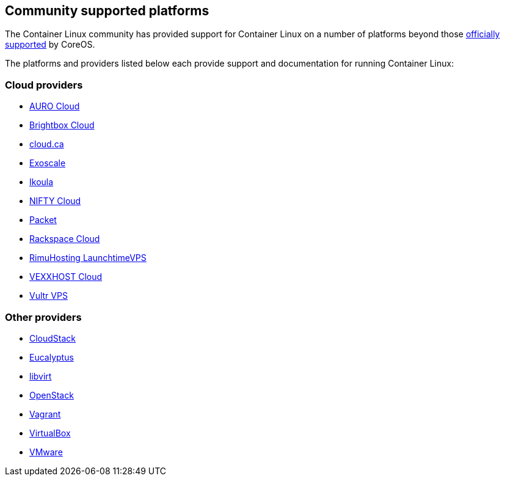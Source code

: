Community supported platforms
-----------------------------

The Container Linux community has provided support for Container Linux
on a number of platforms beyond those
https://coreos.com/os/docs/latest/[officially supported] by CoreOS.

The platforms and providers listed below each provide support and
documentation for running Container Linux:

Cloud providers
~~~~~~~~~~~~~~~

* link:booting-on-auro.md[AURO Cloud]
* link:booting-on-brightbox.md[Brightbox Cloud]
* link:booting-on-cloudca.md[cloud.ca]
* link:booting-on-exoscale.md[Exoscale]
* link:booting-on-ikoula.md[Ikoula]
* link:booting-on-niftycloud.md[NIFTY Cloud]
* link:booting-on-packet.md[Packet]
* link:booting-on-rackspace.md[Rackspace Cloud]
* link:booting-on-launchtimevps.md[RimuHosting LaunchtimeVPS]
* link:booting-on-vexxhost.md[VEXXHOST Cloud]
* link:booting-on-vultr.md[Vultr VPS]

Other providers
~~~~~~~~~~~~~~~

* link:booting-on-cloudstack.md[CloudStack]
* link:booting-on-eucalyptus.md[Eucalyptus]
* link:booting-with-libvirt.md[libvirt]
* link:booting-on-openstack.md[OpenStack]
* link:booting-on-vagrant.md[Vagrant]
* link:booting-on-virtualbox.md[VirtualBox]
* link:booting-on-vmware.md[VMware]
